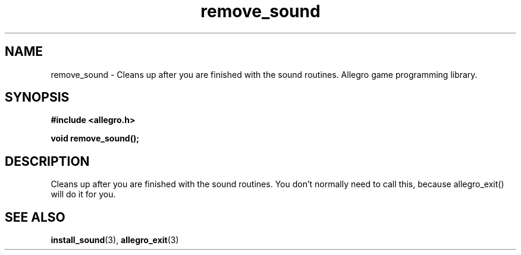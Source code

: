 .\" Generated by the Allegro makedoc utility
.TH remove_sound 3 "version 4.4.3" "Allegro" "Allegro manual"
.SH NAME
remove_sound \- Cleans up after you are finished with the sound routines. Allegro game programming library.\&
.SH SYNOPSIS
.B #include <allegro.h>

.sp
.B void remove_sound();
.SH DESCRIPTION
Cleans up after you are finished with the sound routines. You don't 
normally need to call this, because allegro_exit() will do it for you.

.SH SEE ALSO
.BR install_sound (3),
.BR allegro_exit (3)
